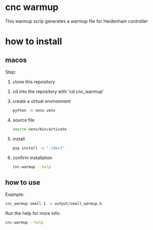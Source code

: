 * settings                                                  :ignore:noexport:
  #+STARTUP: hidestars logdone content
  #+TODO: NEXT(n!) INCOMPLETE(i!) TODO(t!) CANCEL(c@!) DONE(d!)
  #+EXCLUDE_TAGS: noexport
  #+OPTIONS: timestamp:nil
  #+OPTIONS: toc:nil
  #+OPTIONS: ^init tex:t' num:nil ^:nil
  #+EXPORT_FILE_NAME: ../README.md

* cnc warmup
  This warmup scrip generates a warmup file for Heidenhain controller

* how to install
** macos
   Step:
   1. clone this repository
   2. cd into the repository with 'cd cnc_warmup'
   3. create a virtual environment
      #+begin_src bash
        python -m venv venv
      #+end_src
   4. source file
      #+begin_src bash
        source venv/bin/activate
      #+end_src
   5. install
      #+begin_src bash
        pip install -e ".[dev]"
      #+end_src
   6. confirm installation
      #+begin_src bash
        cnc-warmup --help
      #+end_src

** how to use
   Example:
   #+begin_src bash
     cnc_warmup small 1 -o output/small_warmup.h
   #+end_src

   Run the help for more info:
   #+begin_src bash
     cnc-warmup --help
   #+end_src
